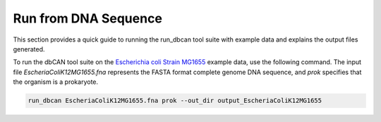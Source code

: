 Run from DNA Sequence
=========================

This section provides a quick guide to running the run_dbcan tool suite with example data and explains the output files generated.


To run the dbCAN tool suite on the `Escherichia coli Strain MG1655`_ example data, use the following command. The input file `EscheriaColiK12MG1655.fna` represents the FASTA format complete genome DNA sequence, and `prok` specifies that the organism is a prokaryote.

.. code-block:: shell

    run_dbcan EscheriaColiK12MG1655.fna prok --out_dir output_EscheriaColiK12MG1655

.. _Escherichia coli Strain MG1655: https://www.ncbi.nlm.nih.gov/nuccore/U00096.2
